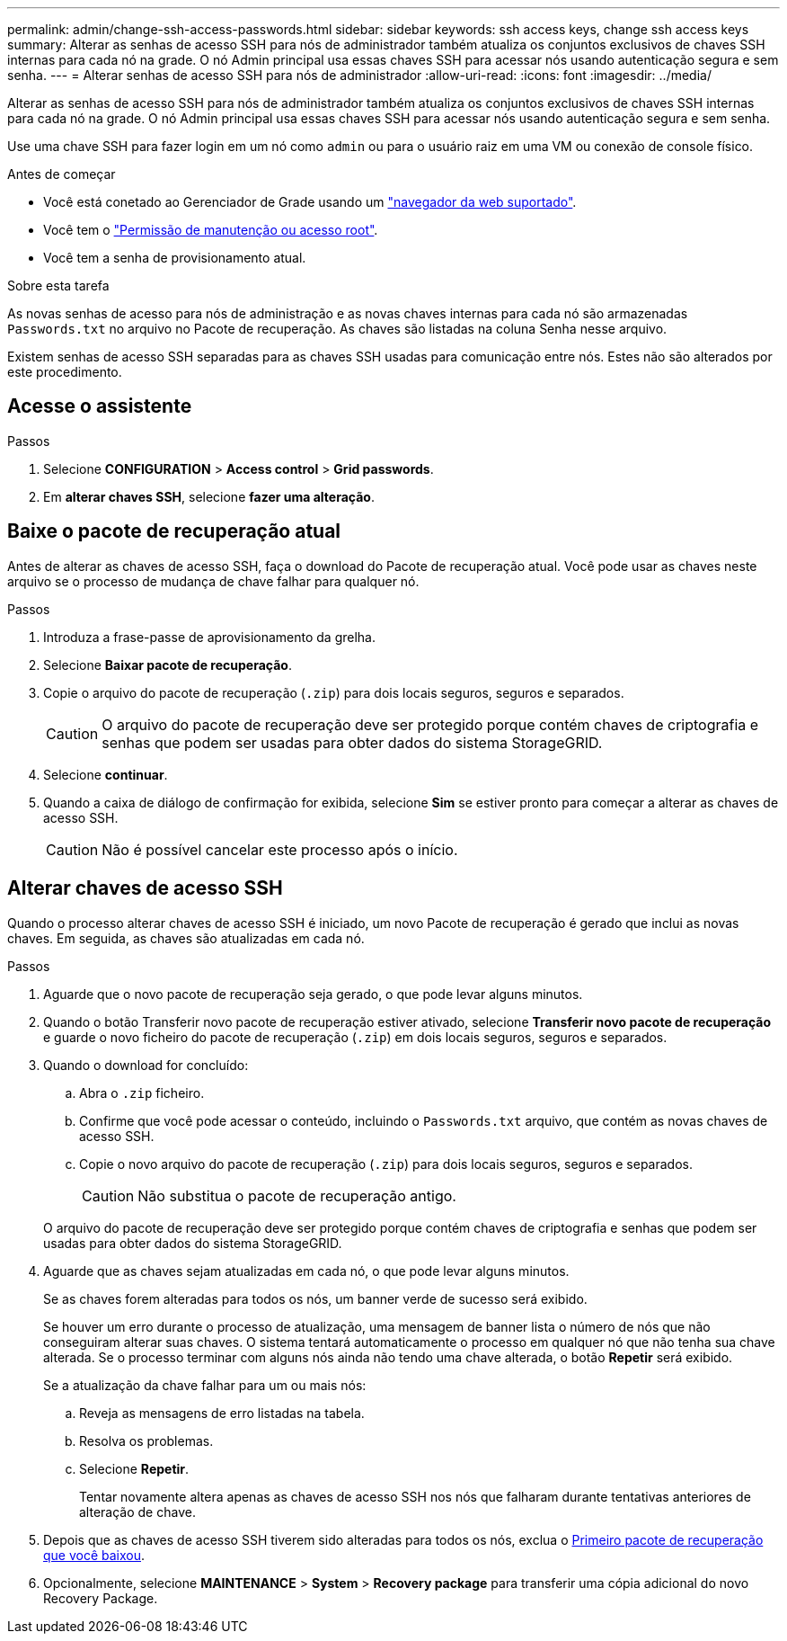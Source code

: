 ---
permalink: admin/change-ssh-access-passwords.html 
sidebar: sidebar 
keywords: ssh access keys, change ssh access keys 
summary: Alterar as senhas de acesso SSH para nós de administrador também atualiza os conjuntos exclusivos de chaves SSH internas para cada nó na grade. O nó Admin principal usa essas chaves SSH para acessar nós usando autenticação segura e sem senha. 
---
= Alterar senhas de acesso SSH para nós de administrador
:allow-uri-read: 
:icons: font
:imagesdir: ../media/


[role="lead"]
Alterar as senhas de acesso SSH para nós de administrador também atualiza os conjuntos exclusivos de chaves SSH internas para cada nó na grade. O nó Admin principal usa essas chaves SSH para acessar nós usando autenticação segura e sem senha.

Use uma chave SSH para fazer login em um nó como `admin` ou para o usuário raiz em uma VM ou conexão de console físico.

.Antes de começar
* Você está conetado ao Gerenciador de Grade usando um link:../admin/web-browser-requirements.html["navegador da web suportado"].
* Você tem o link:admin-group-permissions.html["Permissão de manutenção ou acesso root"].
* Você tem a senha de provisionamento atual.


.Sobre esta tarefa
As novas senhas de acesso para nós de administração e as novas chaves internas para cada nó são armazenadas `Passwords.txt` no arquivo no Pacote de recuperação. As chaves são listadas na coluna Senha nesse arquivo.

Existem senhas de acesso SSH separadas para as chaves SSH usadas para comunicação entre nós. Estes não são alterados por este procedimento.



== Acesse o assistente

.Passos
. Selecione *CONFIGURATION* > *Access control* > *Grid passwords*.
. Em *alterar chaves SSH*, selecione *fazer uma alteração*.




== [[download-current]]Baixe o pacote de recuperação atual

Antes de alterar as chaves de acesso SSH, faça o download do Pacote de recuperação atual. Você pode usar as chaves neste arquivo se o processo de mudança de chave falhar para qualquer nó.

.Passos
. Introduza a frase-passe de aprovisionamento da grelha.
. Selecione *Baixar pacote de recuperação*.
. Copie o arquivo do pacote de recuperação (`.zip`) para dois locais seguros, seguros e separados.
+

CAUTION: O arquivo do pacote de recuperação deve ser protegido porque contém chaves de criptografia e senhas que podem ser usadas para obter dados do sistema StorageGRID.

. Selecione *continuar*.
. Quando a caixa de diálogo de confirmação for exibida, selecione *Sim* se estiver pronto para começar a alterar as chaves de acesso SSH.
+

CAUTION: Não é possível cancelar este processo após o início.





== Alterar chaves de acesso SSH

Quando o processo alterar chaves de acesso SSH é iniciado, um novo Pacote de recuperação é gerado que inclui as novas chaves. Em seguida, as chaves são atualizadas em cada nó.

.Passos
. Aguarde que o novo pacote de recuperação seja gerado, o que pode levar alguns minutos.
. Quando o botão Transferir novo pacote de recuperação estiver ativado, selecione *Transferir novo pacote de recuperação* e guarde o novo ficheiro do pacote de recuperação (`.zip`) em dois locais seguros, seguros e separados.
. Quando o download for concluído:
+
.. Abra o `.zip` ficheiro.
.. Confirme que você pode acessar o conteúdo, incluindo o `Passwords.txt` arquivo, que contém as novas chaves de acesso SSH.
.. Copie o novo arquivo do pacote de recuperação (`.zip`) para dois locais seguros, seguros e separados.
+

CAUTION: Não substitua o pacote de recuperação antigo.

+
O arquivo do pacote de recuperação deve ser protegido porque contém chaves de criptografia e senhas que podem ser usadas para obter dados do sistema StorageGRID.



. Aguarde que as chaves sejam atualizadas em cada nó, o que pode levar alguns minutos.
+
Se as chaves forem alteradas para todos os nós, um banner verde de sucesso será exibido.

+
Se houver um erro durante o processo de atualização, uma mensagem de banner lista o número de nós que não conseguiram alterar suas chaves. O sistema tentará automaticamente o processo em qualquer nó que não tenha sua chave alterada. Se o processo terminar com alguns nós ainda não tendo uma chave alterada, o botão *Repetir* será exibido.

+
Se a atualização da chave falhar para um ou mais nós:

+
.. Reveja as mensagens de erro listadas na tabela.
.. Resolva os problemas.
.. Selecione *Repetir*.
+
Tentar novamente altera apenas as chaves de acesso SSH nos nós que falharam durante tentativas anteriores de alteração de chave.



. Depois que as chaves de acesso SSH tiverem sido alteradas para todos os nós, exclua o <<download-current,Primeiro pacote de recuperação que você baixou>>.
. Opcionalmente, selecione *MAINTENANCE* > *System* > *Recovery package* para transferir uma cópia adicional do novo Recovery Package.

